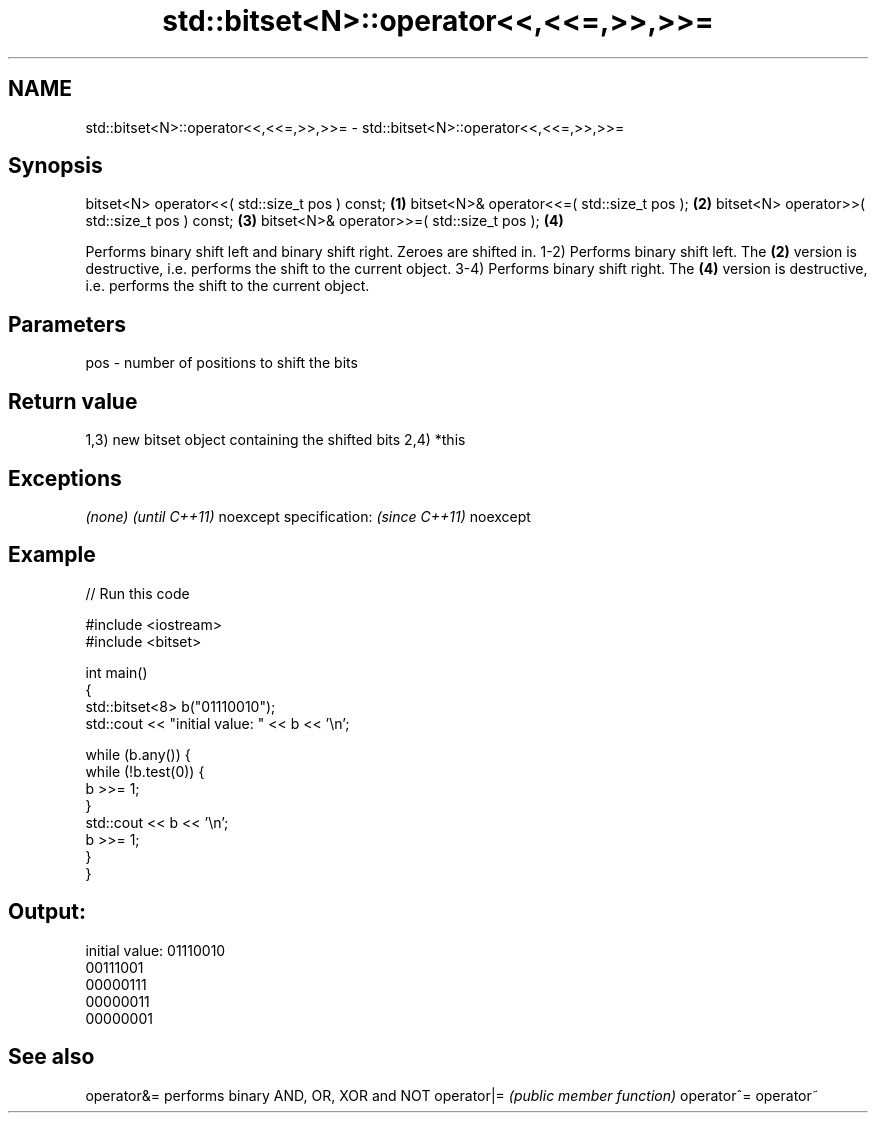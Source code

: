 .TH std::bitset<N>::operator<<,<<=,>>,>>= 3 "2020.03.24" "http://cppreference.com" "C++ Standard Libary"
.SH NAME
std::bitset<N>::operator<<,<<=,>>,>>= \- std::bitset<N>::operator<<,<<=,>>,>>=

.SH Synopsis

bitset<N> operator<<( std::size_t pos ) const; \fB(1)\fP
bitset<N>& operator<<=( std::size_t pos );     \fB(2)\fP
bitset<N> operator>>( std::size_t pos ) const; \fB(3)\fP
bitset<N>& operator>>=( std::size_t pos );     \fB(4)\fP

Performs binary shift left and binary shift right. Zeroes are shifted in.
1-2) Performs binary shift left. The \fB(2)\fP version is destructive, i.e. performs the shift to the current object.
3-4) Performs binary shift right. The \fB(4)\fP version is destructive, i.e. performs the shift to the current object.

.SH Parameters


pos - number of positions to shift the bits


.SH Return value

1,3) new bitset object containing the shifted bits
2,4) *this

.SH Exceptions


\fI(none)\fP                  \fI(until C++11)\fP
noexcept specification: \fI(since C++11)\fP
noexcept


.SH Example


// Run this code

  #include <iostream>
  #include <bitset>

  int main()
  {
      std::bitset<8> b("01110010");
      std::cout << "initial value: " << b << '\\n';

      while (b.any()) {
          while (!b.test(0)) {
              b >>= 1;
          }
          std::cout << b << '\\n';
          b >>= 1;
      }
  }

.SH Output:

  initial value: 01110010
  00111001
  00000111
  00000011
  00000001


.SH See also



operator&= performs binary AND, OR, XOR and NOT
operator|= \fI(public member function)\fP
operator^=
operator~




